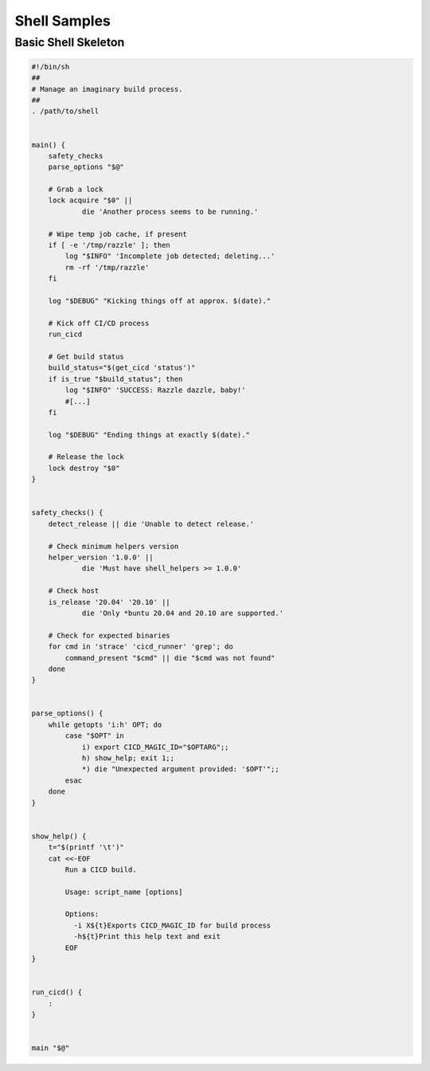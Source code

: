 .. _samples_shell:

Shell Samples
=============

Basic Shell Skeleton
--------------------

.. code-block:: sh

    #!/bin/sh
    ##
    # Manage an imaginary build process.
    ##
    . /path/to/shell


    main() {
        safety_checks
        parse_options "$@"

        # Grab a lock
        lock acquire "$0" ||
                die 'Another process seems to be running.'

        # Wipe temp job cache, if present
        if [ -e '/tmp/razzle' ]; then
            log "$INFO" 'Incomplete job detected; deleting...'
            rm -rf '/tmp/razzle'
        fi

        log "$DEBUG" "Kicking things off at approx. $(date)."

        # Kick off CI/CD process
        run_cicd

	# Get build status
        build_status="$(get_cicd 'status')"
        if is_true "$build_status"; then
            log "$INFO" 'SUCCESS: Razzle dazzle, baby!'
            #[...]
        fi

        log "$DEBUG" "Ending things at exactly $(date)."

        # Release the lock
        lock destroy "$0"
    }


    safety_checks() {
        detect_release || die 'Unable to detect release.'

        # Check minimum helpers version
        helper_version '1.0.0' ||
                die 'Must have shell_helpers >= 1.0.0'

        # Check host
        is_release '20.04' '20.10' ||
                die 'Only *buntu 20.04 and 20.10 are supported.'

        # Check for expected binaries
	for cmd in 'strace' 'cicd_runner' 'grep'; do
	    command_present "$cmd" || die "$cmd was not found"
	done
    }


    parse_options() {
        while getopts 'i:h' OPT; do
            case "$OPT" in
                i) export CICD_MAGIC_ID="$OPTARG";;
                h) show_help; exit 1;;
                *) die "Unexpected argument provided: '$OPT'";;
            esac
        done
    }


    show_help() {
        t="$(printf '\t')"
        cat <<-EOF
            Run a CICD build.

            Usage: script_name [options]

            Options:
              -i X${t}Exports CICD_MAGIC_ID for build process
              -h${t}Print this help text and exit
            EOF
    }


    run_cicd() {
        :
    }


    main "$@"
